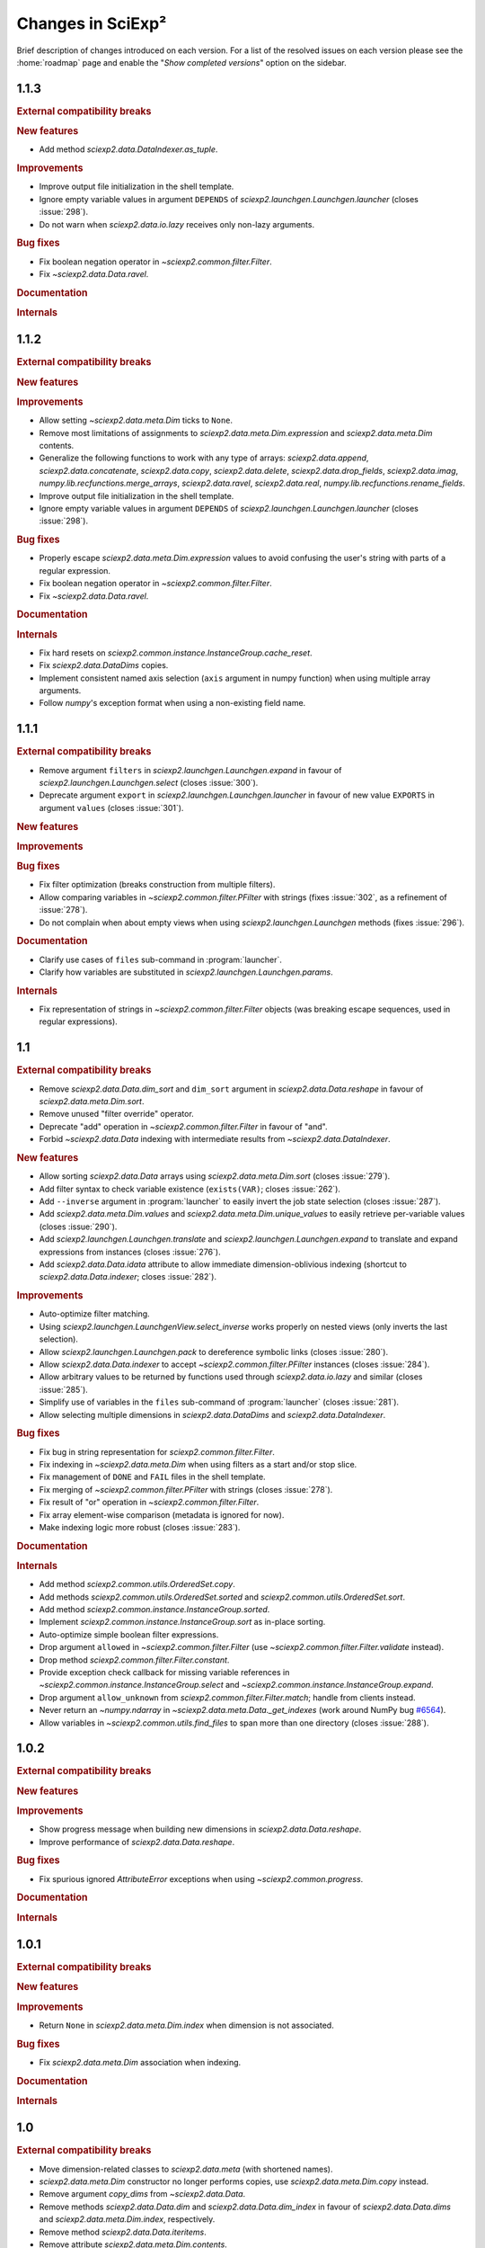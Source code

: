 .. _news:

Changes in SciExp²
==================

Brief description of changes introduced on each version. For a list of the resolved issues on each version please see the :home:`roadmap` page and enable the "`Show completed versions`" option on the sidebar.


1.1.3
-----

.. rubric:: External compatibility breaks

.. rubric:: New features

* Add method `sciexp2.data.DataIndexer.as_tuple`.

.. rubric:: Improvements

* Improve output file initialization in the shell template.
* Ignore empty variable values in argument ``DEPENDS`` of `sciexp2.launchgen.Launchgen.launcher` (closes :issue:`298`).
* Do not warn when `sciexp2.data.io.lazy` receives only non-lazy arguments.

.. rubric:: Bug fixes

* Fix boolean negation operator in `~sciexp2.common.filter.Filter`.
* Fix `~sciexp2.data.Data.ravel`.

.. rubric:: Documentation

.. rubric:: Internals


1.1.2
-----

.. rubric:: External compatibility breaks

.. rubric:: New features

.. rubric:: Improvements

* Allow setting `~sciexp2.data.meta.Dim` ticks to ``None``.
* Remove most limitations of assignments to `sciexp2.data.meta.Dim.expression` and `sciexp2.data.meta.Dim` contents.
* Generalize the following functions to work with any type of arrays: `sciexp2.data.append`, `sciexp2.data.concatenate`, `sciexp2.data.copy`, `sciexp2.data.delete`, `sciexp2.data.drop_fields`, `sciexp2.data.imag`, `numpy.lib.recfunctions.merge_arrays`, `sciexp2.data.ravel`, `sciexp2.data.real`, `numpy.lib.recfunctions.rename_fields`.
* Improve output file initialization in the shell template.
* Ignore empty variable values in argument ``DEPENDS`` of `sciexp2.launchgen.Launchgen.launcher` (closes :issue:`298`).

.. rubric:: Bug fixes

* Properly escape `sciexp2.data.meta.Dim.expression` values to avoid confusing the user's string with parts of a regular expression.
* Fix boolean negation operator in `~sciexp2.common.filter.Filter`.
* Fix `~sciexp2.data.Data.ravel`.

.. rubric:: Documentation

.. rubric:: Internals

* Fix hard resets on `sciexp2.common.instance.InstanceGroup.cache_reset`.
* Fix `sciexp2.data.DataDims` copies.
* Implement consistent named axis selection (``axis`` argument in numpy function) when using multiple array arguments.
* Follow `numpy`'s exception format when using a non-existing field name.


1.1.1
-----

.. rubric:: External compatibility breaks

* Remove argument ``filters`` in `sciexp2.launchgen.Launchgen.expand` in favour of `sciexp2.launchgen.Launchgen.select` (closes :issue:`300`).
* Deprecate argument ``export`` in `sciexp2.launchgen.Launchgen.launcher` in favour of new value ``EXPORTS`` in argument ``values`` (closes :issue:`301`).

.. rubric:: New features

.. rubric:: Improvements

.. rubric:: Bug fixes

* Fix filter optimization (breaks construction from multiple filters).
* Allow comparing variables in `~sciexp2.common.filter.PFilter` with strings (fixes :issue:`302`, as a refinement of :issue:`278`).
* Do not complain when about empty views when using `sciexp2.launchgen.Launchgen` methods (fixes :issue:`296`).

.. rubric:: Documentation

* Clarify use cases of ``files`` sub-command in :program:`launcher`.
* Clarify how variables are substituted in `sciexp2.launchgen.Launchgen.params`.

.. rubric:: Internals

* Fix representation of strings in `~sciexp2.common.filter.Filter` objects (was breaking escape sequences, used in regular expressions).


1.1
---

.. rubric:: External compatibility breaks

* Remove `sciexp2.data.Data.dim_sort` and ``dim_sort`` argument in `sciexp2.data.Data.reshape` in favour of `sciexp2.data.meta.Dim.sort`.
* Remove unused "filter override" operator.
* Deprecate "add" operation in `~sciexp2.common.filter.Filter` in favour of "and".
* Forbid `~sciexp2.data.Data` indexing with intermediate results from `~sciexp2.data.DataIndexer`.

.. rubric:: New features

* Allow sorting `sciexp2.data.Data` arrays using `sciexp2.data.meta.Dim.sort` (closes :issue:`279`).
* Add filter syntax to check variable existence (``exists(VAR)``; closes :issue:`262`).
* Add ``--inverse`` argument in :program:`launcher` to easily invert the job state selection (closes :issue:`287`).
* Add `sciexp2.data.meta.Dim.values` and  `sciexp2.data.meta.Dim.unique_values` to easily retrieve per-variable values (closes :issue:`290`).
* Add `sciexp2.launchgen.Launchgen.translate` and `sciexp2.launchgen.Launchgen.expand` to translate and expand expressions from instances (closes :issue:`276`).
* Add `sciexp2.data.Data.idata` attribute to allow immediate dimension-oblivious indexing (shortcut to `sciexp2.data.Data.indexer`; closes :issue:`282`).

.. rubric:: Improvements

* Auto-optimize filter matching.
* Using `sciexp2.launchgen.LaunchgenView.select_inverse` works properly on nested views (only inverts the last selection).
* Allow `sciexp2.launchgen.Launchgen.pack` to dereference symbolic links (closes :issue:`280`).
* Allow `sciexp2.data.Data.indexer` to accept `~sciexp2.common.filter.PFilter` instances (closes :issue:`284`).
* Allow arbitrary values to be returned by functions used through `sciexp2.data.io.lazy` and similar (closes :issue:`285`).
* Simplify use of variables in the ``files`` sub-command of :program:`launcher` (closes :issue:`281`).
* Allow selecting multiple dimensions in `sciexp2.data.DataDims` and `sciexp2.data.DataIndexer`.

.. rubric:: Bug fixes

* Fix bug in string representation for `sciexp2.common.filter.Filter`.
* Fix indexing in `~sciexp2.data.meta.Dim` when using filters as a start and/or stop slice.
* Fix management of ``DONE`` and ``FAIL`` files in the shell template.
* Fix merging of `~sciexp2.common.filter.PFilter` with strings (closes :issue:`278`).
* Fix result of "or" operation in `~sciexp2.common.filter.Filter`.
* Fix array element-wise comparison (metadata is ignored for now).
* Make indexing logic more robust (closes :issue:`283`).

.. rubric:: Documentation

.. rubric:: Internals

* Add method `sciexp2.common.utils.OrderedSet.copy`.
* Add methods `sciexp2.common.utils.OrderedSet.sorted` and `sciexp2.common.utils.OrderedSet.sort`.
* Add method `sciexp2.common.instance.InstanceGroup.sorted`.
* Implement `sciexp2.common.instance.InstanceGroup.sort` as in-place sorting.
* Auto-optimize simple boolean filter expressions.
* Drop argument ``allowed`` in `~sciexp2.common.filter.Filter` (use `~sciexp2.common.filter.Filter.validate` instead).
* Drop method `sciexp2.common.filter.Filter.constant`.
* Provide exception check callback for missing variable references in `~sciexp2.common.instance.InstanceGroup.select` and `~sciexp2.common.instance.InstanceGroup.expand`.
* Drop argument ``allow_unknown`` from `sciexp2.common.filter.Filter.match`; handle from clients instead.
* Never return an `~numpy.ndarray` in `~sciexp2.data.meta.Data._get_indexes` (work around NumPy bug `#6564 <https://github.com/numpy/numpy/issues/6564>`_).
* Allow variables in `~sciexp2.common.utils.find_files` to span more than one directory (closes :issue:`288`).


1.0.2
-----

.. rubric:: External compatibility breaks

.. rubric:: New features

.. rubric:: Improvements

* Show progress message when building new dimensions in `sciexp2.data.Data.reshape`.
* Improve performance of `sciexp2.data.Data.reshape`.

.. rubric:: Bug fixes

* Fix spurious ignored `AttributeError` exceptions when using `~sciexp2.common.progress`.

.. rubric:: Documentation

.. rubric:: Internals


1.0.1
-----

.. rubric:: External compatibility breaks

.. rubric:: New features

.. rubric:: Improvements

* Return ``None`` in `sciexp2.data.meta.Dim.index` when dimension is not associated.

.. rubric:: Bug fixes

* Fix `sciexp2.data.meta.Dim` association when indexing.

.. rubric:: Documentation

.. rubric:: Internals


1.0
---

.. rubric:: External compatibility breaks

* Move dimension-related classes to `sciexp2.data.meta` (with shortened names).
* `sciexp2.data.meta.Dim` constructor no longer performs copies, use `sciexp2.data.meta.Dim.copy` instead.
* Remove argument `copy_dims` from `~sciexp2.data.Data`.
* Remove methods `sciexp2.data.Data.dim` and `sciexp2.data.Data.dim_index` in favour of `sciexp2.data.Data.dims` and `sciexp2.data.meta.Dim.index`, respectively.
* Remove method `sciexp2.data.Data.iteritems`.
* Remove attribute `sciexp2.data.meta.Dim.contents`.
* Remove deprecated (since 0.18) argument `promote` in in data extraction routines (`sciexp2.data.io`).

.. rubric:: New features

* Add `sciexp2.data.meta.Dim.instances` attribute to access the instances of a dimension.
* Add `sciexp2.data.meta.Dim.translate` and `sciexp2.data.meta.Dim.extract`.
* Add `sciexp2.data.DataDims` to query and manipulate collections of dimension metadata objects.
* Allow `~sciexp2.data.meta.Dim` objects with missing ticks or empty expression (closes :issue:`243`).
* Allow `~sciexp2.data.Data` objects with empty dimension metadata (closes :issue:`242`).
* All views of a `~sciexp2.data.Data` object have consistent metadata.
* Allow element and ``expression`` assignments to `~sciexp2.data.meta.Dim` objects (closes :issue:`236`).
* Unhandled `~numpy.ndarray` methods now return a `~sciexp2.data.Data` object without metadata.
* Add `~sciexp2.data.Data.indexer` to facilitate alignment of indexes to dimensions.

.. rubric:: Improvements

* Export `~sciexp2.data.io.lazy_wrap`, `~sciexp2.data.io.lazy_wrap_realize` and `~sciexp2.data.io.lazy_wrap_checkpoint` through `sciexp2.data.env`.
* Return a `~sciexp2.data.Data` when using `~numpy.newaxis` or advanced indexing.
* Allow ``axis`` `numpy.ufunc` argument with multiple values (closes :issue:`274`).
* Let ``keepdims`` `numpy.ufunc` argument return a `~sciexp2.data.Data` object (closes :issue:`275`).
* Return a `~sciexp2.data.Data` object with empty metadata when broadcasting to a `~numpy.ndarray` argument.

.. rubric:: Bug fixes

* Fixed indexing results on `sciexp2.data.meta.Dim.instances`.

.. rubric:: Documentation

* Add a quick example of all modules in the introduction.
* Document array and metadata indexing and manipulation in the user guide.

.. rubric:: Internals

* Move free functions for `~sciexp2.data.Data` objects into `sciexp2.data._funcs`.
* Rename `sciexp2.data.meta.ExpressionError` as `~sciexp2.data.meta.DimExpressionError`.
* Refactor dimension expression logic into `sciexp2.data.meta.DimExpression`.
* Add `~sciexp2.common.progress.progressable_simple` to wrap container iterations with a progress indicator.
* Sanitize `sciexp2.data.meta.Dim` construction.
* Remove the ``EXPRESSION`` internal variable from dimension metadata, making it smaller at the expense of more complex expression lookups (closes :issue:`231`).
* Remove the ``INDEX`` internal variable from dimension metadata, making it smaller at the expense of more costly index lookups.
* Allow constructing views of `sciexp2.data.meta.Dim` objects.


Older versions
--------------

:ref:`news-old`.
